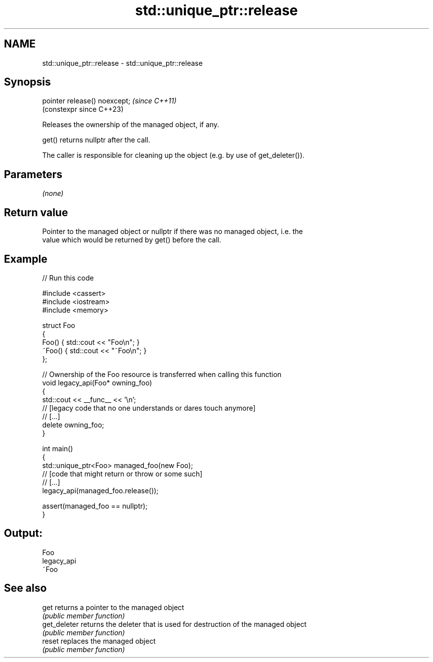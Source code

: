 .TH std::unique_ptr::release 3 "2024.06.10" "http://cppreference.com" "C++ Standard Libary"
.SH NAME
std::unique_ptr::release \- std::unique_ptr::release

.SH Synopsis
   pointer release() noexcept;  \fI(since C++11)\fP
                                (constexpr since C++23)

   Releases the ownership of the managed object, if any.

   get() returns nullptr after the call.

   The caller is responsible for cleaning up the object (e.g. by use of get_deleter()).

.SH Parameters

   \fI(none)\fP

.SH Return value

   Pointer to the managed object or nullptr if there was no managed object, i.e. the
   value which would be returned by get() before the call.

.SH Example


// Run this code

 #include <cassert>
 #include <iostream>
 #include <memory>

 struct Foo
 {
     Foo() { std::cout << "Foo\\n"; }
     ~Foo() { std::cout << "~Foo\\n"; }
 };

 // Ownership of the Foo resource is transferred when calling this function
 void legacy_api(Foo* owning_foo)
 {
     std::cout << __func__ << '\\n';
     // [legacy code that no one understands or dares touch anymore]
     // [...]
     delete owning_foo;
 }

 int main()
 {
     std::unique_ptr<Foo> managed_foo(new Foo);
     // [code that might return or throw or some such]
     // [...]
     legacy_api(managed_foo.release());

     assert(managed_foo == nullptr);
 }

.SH Output:

 Foo
 legacy_api
 ~Foo

.SH See also

   get         returns a pointer to the managed object
               \fI(public member function)\fP
   get_deleter returns the deleter that is used for destruction of the managed object
               \fI(public member function)\fP
   reset       replaces the managed object
               \fI(public member function)\fP
